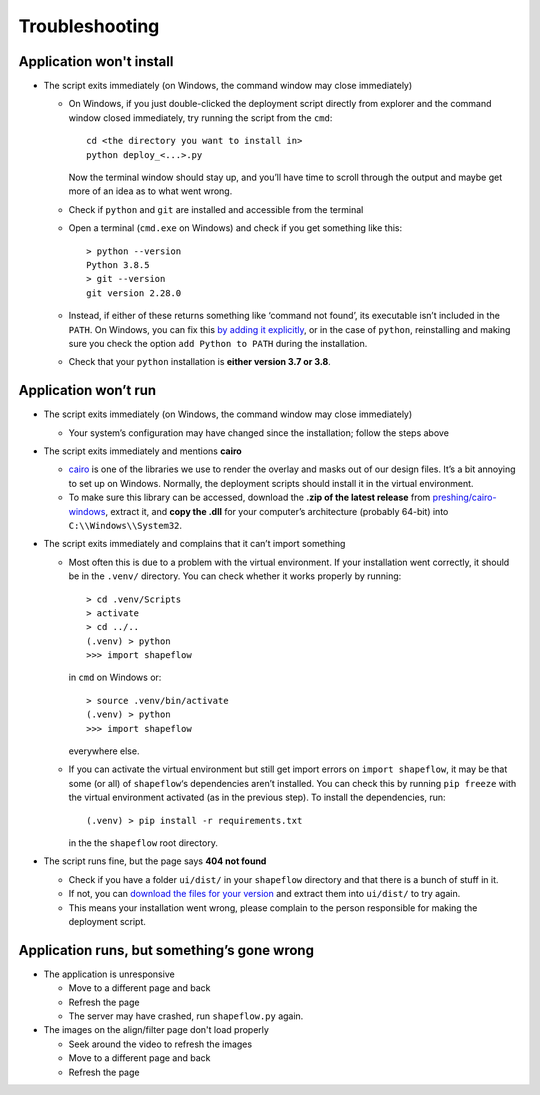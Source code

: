 
Troubleshooting
===============

Application won't install
-------------------------


* The script exits immediately
  (on Windows, the command window may close immediately)

  * On Windows, if you just double-clicked the deployment script directly from
    explorer and the command window closed immediately,
    try running the script from the ``cmd``::

           cd <the directory you want to install in>
           python deploy_<...>.py

    Now the terminal window should stay up, and you’ll have time to scroll
    through the output and maybe get more of an idea as to what went wrong.

  * Check if ``python`` and ``git`` are installed and accessible from the
    terminal

  * Open a terminal (``cmd.exe`` on Windows) and check if you get
    something like this::

           > python --version
           Python 3.8.5
           > git --version
           git version 2.28.0

  * Instead, if either of these returns something like ‘command not found’,
    its executable isn’t included in the ``PATH``. On Windows, you can fix
    this `by adding it explicitly <add-path-win10_>`_, or in the case of
    ``python``, reinstalling and making sure you check the option
    ``add Python to PATH`` during the installation.

  * Check that your ``python`` installation is **either version 3.7 or 3.8**.


Application won’t run
---------------------

* The script exits immediately
  (on Windows, the command window may close immediately)

  * Your system’s configuration may have changed since the installation;
    follow the steps above

* The script exits immediately and mentions **cairo**

  * `cairo <cairo_>`_ is one of the libraries we use to render the overlay and masks out of our design files. It’s a bit annoying to set up on Windows. Normally, the deployment scripts should install it in the virtual environment.

  * To make sure this library can be accessed, download the **.zip of the latest release** from `preshing/cairo-windows <cairo-windows_>`_, extract it, and **copy the .dll** for your computer’s architecture (probably 64-bit) into ``C:\\Windows\\System32``.


* The script exits immediately and complains that it can’t import something

  * Most often this is due to a problem with the virtual environment.
    If your installation went correctly, it should be in the ``.venv/``
    directory. You can check whether it works properly by running::

       > cd .venv/Scripts
       > activate
       > cd ../..
       (.venv) > python
       >>> import shapeflow

    in ``cmd``  on Windows or::

       > source .venv/bin/activate
       (.venv) > python
       >>> import shapeflow

    everywhere else.

  * If you can activate the virtual environment but still get import errors on
    ``import shapeflow``, it may be that some (or all) of ``shapeflow``‘s
    dependencies aren’t installed. You can check this by running ``pip freeze``
    with the virtual environment activated (as in the previous step).
    To install the dependencies, run::

       (.venv) > pip install -r requirements.txt

    in the the ``shapeflow`` root directory.

* The script runs fine, but the page says **404 not found**

  * Check if you have a folder ``ui/dist/`` in your ``shapeflow`` directory and
    that there is a bunch of stuff in it.

  * If not, you can `download the files for your version <shapeflow-releases_>`_
    and extract them into ``ui/dist/`` to try again.

  * This means your installation went wrong, please complain to the person
    responsible for making the deployment script.


Application runs, but something’s gone wrong
--------------------------------------------

* The application is unresponsive

  * Move to a different page and back

  * Refresh the page

  * The server may have crashed, run ``shapeflow.py`` again.


* The images on the align/filter page don't load properly

  * Seek around the video to refresh the images

  * Move to a different page and back

  * Refresh the page


.. _shapeflow-releases: https://github.com/ybnd/shapeflow/releases
.. _add-path-win10: https://www.architectryan.com/2018/03/17/add-to-the-path-on-windows-10/
.. _cairo: https://www.cairographics.org/manual/
.. _cairo-windows: https://github.com/preshing/cairo-windows